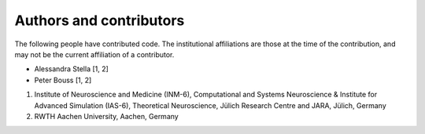 ************************
Authors and contributors
************************

The following people have contributed code. The institutional affiliations are
those at the time of the contribution, and may not be the current affiliation
of a contributor.

* Alessandra Stella [1, 2]
* Peter Bouss [1, 2]

1. Institute of Neuroscience and Medicine (INM-6), Computational and Systems Neuroscience & Institute for Advanced Simulation (IAS-6), Theoretical Neuroscience, Jülich Research Centre and JARA, Jülich, Germany
2. RWTH Aachen University, Aachen, Germany

